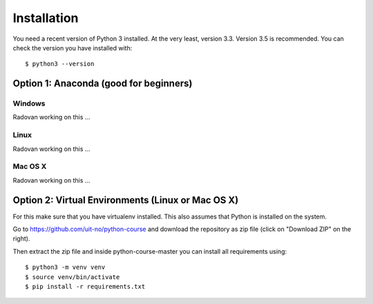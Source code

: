 

============
Installation
============

You need a recent version of Python 3 installed. At the very least, version 3.3.
Version 3.5 is recommended. You can check the version you have installed
with::

  $ python3 --version


Option 1: Anaconda (good for beginners)
=======================================

Windows
-------

Radovan working on this ...


Linux
-----

Radovan working on this ...


Mac OS X
--------

Radovan working on this ...


Option 2: Virtual Environments (Linux or Mac OS X)
==================================================

For this make sure that you have virtualenv installed.
This also assumes that Python is installed on the system.

Go to https://github.com/uit-no/python-course
and download the repository as zip file (click
on "Download ZIP" on the right).

Then extract the zip file and inside python-course-master
you can install all requirements using::

  $ python3 -m venv venv
  $ source venv/bin/activate
  $ pip install -r requirements.txt
